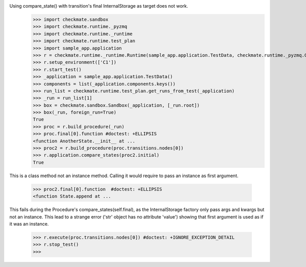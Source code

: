 Using compare_state() with transition's final InternalStorage as target does not work.
    >>> import checkmate.sandbox
    >>> import checkmate.runtime._pyzmq
    >>> import checkmate.runtime._runtime
    >>> import checkmate.runtime.test_plan
    >>> import sample_app.application
    >>> r = checkmate.runtime._runtime.Runtime(sample_app.application.TestData, checkmate.runtime._pyzmq.Communication, threaded=True)
    >>> r.setup_environment(['C1'])
    >>> r.start_test()
    >>> _application = sample_app.application.TestData()
    >>> components = list(_application.components.keys())
    >>> run_list = checkmate.runtime.test_plan.get_runs_from_test(_application)
    >>> _run = run_list[1]
    >>> box = checkmate.sandbox.Sandbox(_application, [_run.root])
    >>> box(_run, foreign_run=True)
    True
    >>> proc = r.build_procedure(_run)
    >>> proc.final[0].function #doctest: +ELLIPSIS
    <function AnotherState.__init__ at ...
    >>> proc2 = r.build_procedure(proc.transitions.nodes[0])
    >>> r.application.compare_states(proc2.initial)
    True

This is a class method not an instance method.
Calling it would require to pass an instance as first argument.
    >>> proc2.final[0].function  #doctest: +ELLIPSIS
    <function State.append at ...

This fails during the Procedure's compare_states(self.final), as the InternalStorage factory
only pass args and kwargs but not an instance.
This lead to a strange error ('str' object has no attribute 'value') showing that first argument
is used as if it was an instance.
    >>> r.execute(proc.transitions.nodes[0]) #doctest: +IGNORE_EXCEPTION_DETAIL
    >>> r.stop_test()
    >>> 

